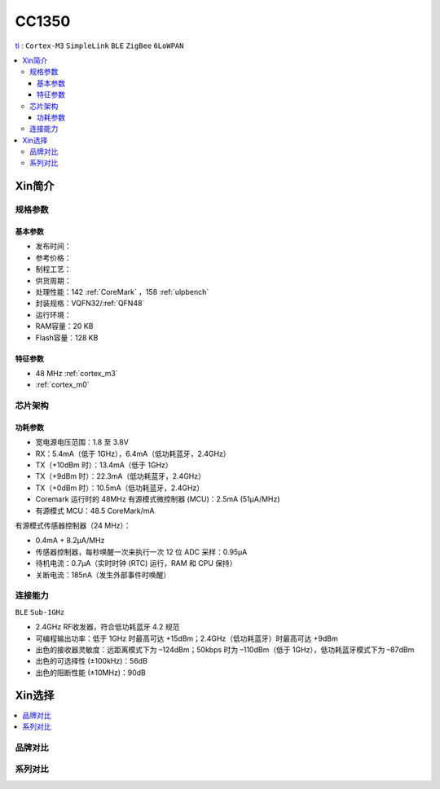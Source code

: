 
.. _cc1350:

CC1350
============

`ti <https://www.ti.com.cn/product/cn/CC1350>`_ : ``Cortex-M3`` ``SimpleLink`` ``BLE`` ``ZigBee`` ``6LoWPAN``

.. contents::
    :local:

Xin简介
-----------

.. image:: ./images/CC2650.png
    :target: https://www.ti.com.cn/product/cn/CC2650


规格参数
~~~~~~~~~~~

基本参数
^^^^^^^^^^^



* 发布时间：
* 参考价格：
* 制程工艺：
* 供货周期：
* 处理性能：142 :ref:`CoreMark` ，158 :ref:`ulpbench`
* 封装规格：VQFN32/:ref:`QFN48`
* 运行环境：
* RAM容量：20 KB
* Flash容量：128 KB


特征参数
^^^^^^^^^^^

* 48 MHz :ref:`cortex_m3`
* :ref:`cortex_m0`



芯片架构
~~~~~~~~~~~~


功耗参数
^^^^^^^^^^^

* 宽电源电压范围：1.8 至 3.8V
* RX：5.4mA（低于 1GHz），6.4mA（低功耗蓝牙，2.4GHz）
* TX（+10dBm 时）：13.4mA（低于 1GHz）
* TX（+9dBm 时）：22.3mA（低功耗蓝牙，2.4GHz）
* TX（+0dBm 时）：10.5mA（低功耗蓝牙，2.4GHz）
* Coremark 运行时的 48MHz 有源模式微控制器 (MCU)：2.5mA (51µA/MHz)
* 有源模式 MCU：48.5 CoreMark/mA

有源模式传感器控制器（24 MHz）：

* 0.4mA + 8.2µA/MHz
* 传感器控制器，每秒唤醒一次来执行一次 12 位 ADC 采样：0.95µA
* 待机电流：0.7µA（实时时钟 (RTC) 运行，RAM 和 CPU 保持）
* 关断电流：185nA（发生外部事件时唤醒）

连接能力
~~~~~~~~~~~

``BLE`` ``Sub-1GHz``

* 2.4GHz RF收发器，符合低功耗蓝牙 4.2 规范
* 可编程输出功率：低于 1GHz 时最高可达 +15dBm；2.4GHz（低功耗蓝牙）时最高可达 +9dBm
* 出色的接收器灵敏度：远距离模式下为 –124dBm；50kbps 时为 –110dBm（低于 1GHz），低功耗蓝牙模式下为 –87dBm
* 出色的可选择性 (±100kHz)：56dB
* 出色的阻断性能 (±10MHz)：90dB



Xin选择
-----------

.. contents::
    :local:

品牌对比
~~~~~~~~~~

系列对比
~~~~~~~~~~


